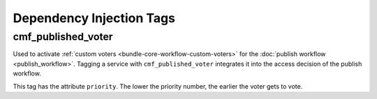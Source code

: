 .. index::
    single: Dependency Injection Tags; CoreBundle

Dependency Injection Tags
-------------------------

cmf_published_voter
~~~~~~~~~~~~~~~~~~~

Used to activate :ref:`custom voters <bundle-core-workflow-custom-voters>` for the
:doc:`publish workflow <publish_workflow>`. Tagging a service with
``cmf_published_voter`` integrates it into the access decision of the publish
workflow.

This tag has the attribute ``priority``. The lower the priority number, the
earlier the voter gets to vote.

.. _`synchronized service`: http://symfony.com/doc/current/cookbook/service_container/scopes.html#a-using-a-synchronized-service
